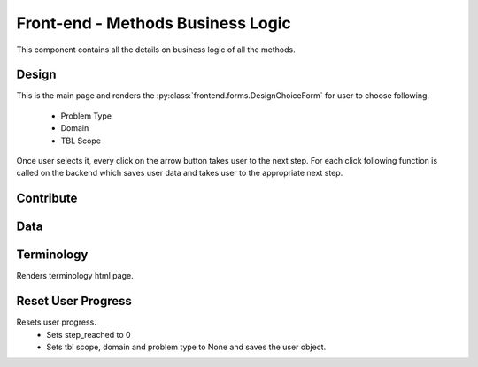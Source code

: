 Front-end - Methods Business Logic
==================================

This component contains all the details on business logic of all the methods.

Design
------

This is the main page and renders the :py:class:`frontend.forms.DesignChoiceForm` for user to choose following.

 * Problem Type
 * Domain
 * TBL Scope

.. figure:: resources/design_choice.png
   :align: center

Once user selects it, every click on the arrow button takes user to the next step. For each click following function is called
on the backend which saves user data and takes user to the appropriate next step.

.. function:: next_step(request)
   :module: frontend.views

Contribute
----------


Data
----

Terminology
-----------

.. function:: terminology(request)
   :module: frontend.views

Renders terminology html page.


Reset User Progress
-------------------

.. function:: reset(request)
   :module: frontend.views

Resets user progress.
 * Sets step_reached to 0
 * Sets tbl scope, domain and problem type to None and saves the user object.

